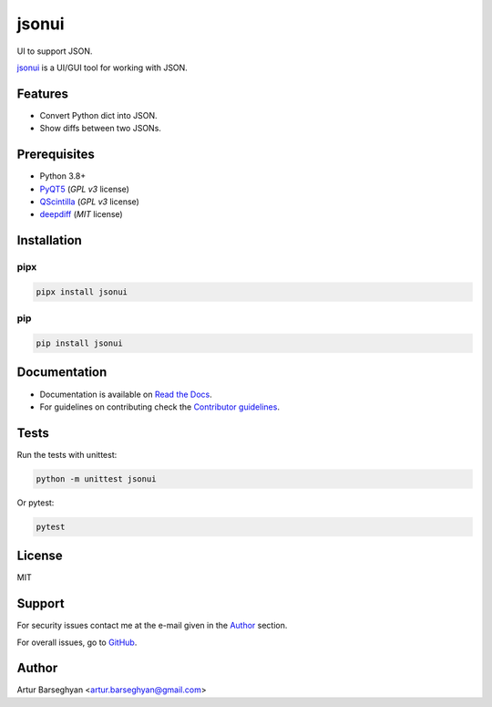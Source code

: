 ======
jsonui
======
.. External references

.. _PyQT5: https://pypi.org/project/PyQt5/
.. _QScintilla: https://pypi.org/project/QScintilla/
.. _deepdiff: https://pypi.org/project/deepdiff/

.. Internal references

.. _jsonui: https://github.com/barseghyanartur/jsonui/
.. _Read the Docs: http://jsonui.readthedocs.io/
.. _Contributor guidelines: https://fakepy.readthedocs.io/en/latest/contributor_guidelines.html

UI to support JSON.

.. image:: https://img.shields.io/pypi/v/jsonui.svg
   :target: https://pypi.python.org/pypi/jsonui
   :alt: PyPI Version

.. image:: https://img.shields.io/pypi/pyversions/jsonui.svg
    :target: https://pypi.python.org/pypi/jsonui/
    :alt: Supported Python versions

.. image:: https://github.com/barseghyanartur/jsonui/actions/workflows/test.yml/badge.svg?branch=main
   :target: https://github.com/barseghyanartur/jsonui/actions
   :alt: Build Status

.. image:: https://readthedocs.org/projects/jsonui/badge/?version=latest
    :target: http://jsonui.readthedocs.io
    :alt: Documentation Status

.. image:: https://img.shields.io/badge/license-MIT-blue.svg
   :target: https://github.com/barseghyanartur/jsonui/#License
   :alt: MIT

.. image:: https://coveralls.io/repos/github/barseghyanartur/jsonui/badge.svg?branch=main&service=github
    :target: https://coveralls.io/github/barseghyanartur/jsonui?branch=main
    :alt: Coverage

`jsonui`_ is a UI/GUI tool for working with JSON.

Features
========
- Convert Python dict into JSON.
- Show diffs between two JSONs.

Prerequisites
=============
- Python 3.8+
- `PyQT5`_ (`GPL v3` license)
- `QScintilla`_ (`GPL v3` license)
- `deepdiff`_ (`MIT` license)

Installation
============
pipx
----

.. code-block:: sh

    pipx install jsonui

pip
---

.. code-block:: sh

    pip install jsonui

Documentation
=============
- Documentation is available on `Read the Docs`_.
- For guidelines on contributing check the `Contributor guidelines`_.

Tests
=====

Run the tests with unittest:

.. code-block:: sh

    python -m unittest jsonui

Or pytest:

.. code-block:: sh

    pytest

License
=======

MIT

Support
=======
For security issues contact me at the e-mail given in the `Author`_ section.

For overall issues, go to `GitHub <https://github.com/barseghyanartur/jsonui/issues>`_.

Author
======

Artur Barseghyan <artur.barseghyan@gmail.com>
